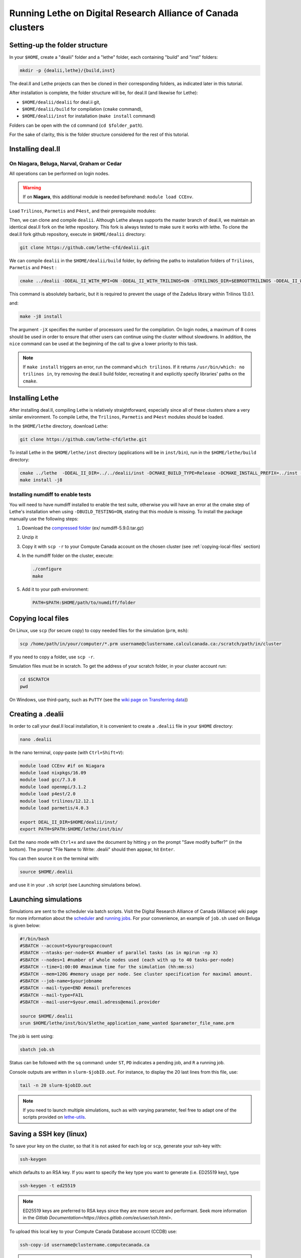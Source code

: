 ###############################################################
Running Lethe on Digital Research Alliance of Canada clusters
###############################################################



================================
Setting-up the folder structure
================================

In your ``$HOME``, create a "dealii" folder and a "lethe" folder, each containing "build" and "inst" folders:

.. code-block:: text

 mkdir -p {dealii,lethe}/{build,inst}

The deal.II and Lethe projects can then be cloned in their corresponding folders, as indicated later in this tutorial.

After installation is complete, the folder structure will be, for deal.II (and likewise for Lethe):

* ``$HOME/dealii/dealii`` for deal.ii git,
* ``$HOME/dealii/build`` for compilation (``cmake`` command),
* ``$HOME/dealii/inst`` for installation (``make install`` command)

Folders can be open with the ``cd`` command (``cd $folder_path``).

For the sake of clarity, this is the folder structure considered for the rest of this tutorial.

================================
Installing deal.II
================================

On Niagara, Beluga, Narval, Graham or Cedar
----------------------------------------------

All operations can be performed on login nodes.

.. warning::
 If on **Niagara**, this additional module is needed beforehand: ``module load CCEnv``.

Load ``Trilinos``, ``Parmetis`` and ``P4est``, and their prerequisite modules:

.. code-block:: text
 module load StdEnv/2020
 module load gcc/9.3.0
 module load openmpi/4.0.3
 module load trilinos/13.0.1
 module load parmetis/4.0.3
 module load p4est/2.2

Then, we can clone and compile ``dealii``. Although Lethe always supports the master branch of deal.II, we maintain an identical deal.II fork on the lethe repository. This fork is always tested to make sure it works with lethe. To clone the deal.II fork github repository, execute in ``$HOME/dealii`` directory:

.. code-block:: text

 git clone https://github.com/lethe-cfd/dealii.git

We can compile ``dealii`` in the ``$HOME/dealii/build`` folder, by defining the paths to installation folders of ``Trilinos``, ``Parmetis`` and ``P4est`` :

.. code-block:: text

 cmake ../dealii -DDEAL_II_WITH_MPI=ON -DDEAL_II_WITH_TRILINOS=ON -DTRILINOS_DIR=$EBROOTTRILINOS -DDEAL_II_WITH_P4EST=ON -DP4EST_DIR=$EBROOTP4EST -DDEAL_II_WITH_METIS=ON -DMETIS_DIR=$EBROOTPARMETIS -DCMAKE_INSTALL_PREFIX=../inst -DTrilinos_FIND_COMPONENTS="Pike;PikeImplicit;PikeBlackBox;TrilinosCouplings;Panzer;PanzerMiniEM;PanzerAdaptersSTK;PanzerDiscFE;PanzerDofMgr;PanzerCore;Piro;ROL;Stokhos;Tempus;Rythmos;ShyLU;ShyLU_DD;ShyLU_DDCommon;ShyLU_DDFROSch;ShyLU_DDBDDC;Zoltan2;Zoltan2Sphynx;MueLu;Moertel;NOX;Phalanx;Percept;STK;STKExprEval;STKDoc_tests;STKUnit_tests;STKBalance;STKTools;STKTransfer;STKSearchUtil;STKSearch;STKUnit_test_utils;STKNGP_TEST;STKIO;STKMesh;STKTopology;STKSimd;STKUtil;STKMath;Compadre;Intrepid2;Intrepid;Teko;FEI;Stratimikos;Ifpack2;Anasazi;Komplex;SEACAS;SEACASEx2ex1v2;SEACASTxtexo;SEACASNumbers;SEACASNemspread;SEACASNemslice;SEACASMat2exo;SEACASMapvar-kd;SEACASMapvar;SEACASMapvarlib;SEACASExplore;SEACASGrepos;SEACASGenshell;SEACASGen3D;SEACASGjoin;SEACASFastq;SEACASEx1ex2v2;SEACASExo_format;SEACASExotxt;SEACASExomatlab;SEACASExodiff;SEACASExo2mat;SEACASEpu;SEACASEjoin;SEACASConjoin;SEACASBlot;SEACASAprepro;SEACASAlgebra;SEACASPLT;SEACASSVDI;SEACASSuplibCpp;SEACASSuplibC;SEACASSuplib;SEACASSupes;SEACASAprepro_lib;SEACASChaco;SEACASIoss;SEACASNemesis;SEACASExoIIv2for32;SEACASExodus_for;SEACASExodus;Amesos2;ShyLU_Node;ShyLU_NodeTacho;ShyLU_NodeHTS;Belos;ML;Ifpack;Zoltan2Core;Pamgen;Amesos;Galeri;AztecOO;Pliris;Isorropia;Xpetra;Thyra;ThyraTpetraAdapters;ThyraEpetraExtAdapters;ThyraEpetraAdapters;ThyraCore;Domi;TrilinosSS;Tpetra;TpetraCore;TpetraTSQR;TpetraClassic;EpetraExt;Triutils;Shards;Zoltan;Epetra;MiniTensor;Sacado;RTOp;KokkosKernels;Teuchos;TeuchosKokkosComm;TeuchosKokkosCompat;TeuchosRemainder;TeuchosNumerics;TeuchosComm;TeuchosParameterList;TeuchosParser;TeuchosCore;Kokkos;KokkosAlgorithms;KokkosContainers;KokkosCore;Gtest;TrilinosATDMConfigTests;TrilinosFrameworkTests"

This command is absolutely barbaric, but it is required to prevent the usage of the Zadelus library within Trilinos 13.0.1.

and:

.. code-block:: text

 make -j8 install

The argument ``-jX`` specifies the number of processors used for the compilation. On login nodes, a maximum of 8 cores should be used in order to ensure that other users can continue using the cluster without slowdowns. In addition, the ``nice`` command can be used at the beginning of the call to give a lower priority to this task.

.. note::
 If ``make install`` triggers an error, run the command ``which trilinos``. If it returns ``/usr/bin/which: no trilinos in``, try removing the deal.II build folder, recreating it and explicitly specify libraries' paths on the ``cmake``.

================================
Installing Lethe
================================

After installing deal.II, compiling Lethe is relatively straightforward, especially since all of these clusters share a very similar environment. To compile Lethe, the ``Trilinos``, ``Parmetis`` and ``P4est`` modules should be loaded.

In the ``$HOME/lethe`` directory, download Lethe:

.. code-block:: text

 git clone https://github.com/lethe-cfd/lethe.git

To install Lethe in the ``$HOME/lethe/inst`` directory (applications will be in ``inst/bin``), run in the ``$HOME/lethe/build`` directory:

.. code-block:: text

 cmake ../lethe  -DDEAL_II_DIR=../../dealii/inst -DCMAKE_BUILD_TYPE=Release -DCMAKE_INSTALL_PREFIX=../inst -DBUILD_TESTING=OFF
 make install -j8


Installing numdiff to enable tests
------------------------------------

You will need to have numdiff installed to enable the test suite, otherwise you will have an error at the cmake step of Lethe's installation when using ``-DBUILD_TESTING=ON``, stating that this module is missing. To install the package manually use the following steps:

1. Download the `compressed folder <https://mirror.csclub.uwaterloo.ca/nongnu/numdiff/>`_ (ex/ numdiff-5.9.0.tar.gz)
2. Unzip it
3. Copy it with ``scp -r`` to your Compute Canada account on the chosen cluster (see :ref:`copying-local-files` section)
4. In the numdiff folder on the cluster, execute:

   .. code-block:: text

    ./configure
    make

5. Add it to your path environment:

   .. code-block:: text

     PATH=$PATH:$HOME/path/to/numdiff/folder


.. _copying-local-files:

================================
Copying local files
================================

On Linux, use ``scp`` (for secure copy) to copy needed files for the simulation (``prm``, ``msh``):

.. code-block:: text

	scp /home/path/in/your/computer/*.prm username@clustername.calculcanada.ca:/scratch/path/in/cluster

If you need to copy a folder, use ``scp -r``.

Simulation files must be in scratch. To get the address of your scratch folder, in your cluster account run:

.. code-block:: text

 cd $SCRATCH
 pwd

On Windows, use third-party, such as ``PuTTY`` (see the `wiki page on Transferring data <https://docs.computecanada.ca/wiki/Transferring_data>`_))


================================
Creating a .dealii
================================

In order to call your deal.II local installation, it is convenient to create a ``.dealii`` file in your ``$HOME`` directory:

.. code-block:: text

 nano .dealii

In the nano terminal, copy-paste (with ``Ctrl+Shift+V``):

.. code-block:: text

 module load CCEnv #if on Niagara
 module load nixpkgs/16.09
 module load gcc/7.3.0
 module load openmpi/3.1.2
 module load p4est/2.0
 module load trilinos/12.12.1
 module load parmetis/4.0.3

 export DEAL_II_DIR=$HOME/dealii/inst/
 export PATH=$PATH:$HOME/lethe/inst/bin/

Exit the nano mode with ``Ctrl+x`` and save the document by hitting ``y`` on the prompt "Save modify buffer?" (in the bottom). The prompt "File Name to Write: .dealii" should then appear, hit ``Enter``.

You can then source it on the terminal with:

.. code-block:: text

 source $HOME/.dealii

and use it in your ``.sh`` script (see Launching simulations below).

================================
Launching simulations
================================

Simulations are sent to the scheduler via batch scripts. Visit the Digital Research Alliance of Canada (Alliance) wiki page for more information about the `scheduler <https://docs.alliancecan.ca/wiki/What_is_a_scheduler%3F>`_ and `running jobs <https://docs.alliancecan.ca/wiki/Running_jobs>`_. For your convenience, an example of ``job.sh`` used on Beluga is given below:

.. code-block:: text

 #!/bin/bash
 #SBATCH --account=$yourgroupaccount
 #SBATCH --ntasks-per-node=$X #number of parallel tasks (as in mpirun -np X)
 #SBATCH --nodes=1 #number of whole nodes used (each with up to 40 tasks-per-node)
 #SBATCH --time=1:00:00 #maximum time for the simulation (hh:mm:ss)
 #SBATCH --mem=120G #memory usage per node. See cluster specification for maximal amount.
 #SBATCH --job-name=$yourjobname
 #SBATCH --mail-type=END #email preferences
 #SBATCH --mail-type=FAIL
 #SBATCH --mail-user=$your.email.adress@email.provider

 source $HOME/.dealii
 srun $HOME/lethe/inst/bin/$lethe_application_name_wanted $parameter_file_name.prm

The job is sent using:

.. code-block:: text

 sbatch job.sh

Status can be followed with the ``sq`` command: under ``ST``, ``PD`` indicates a pending job, and ``R`` a running job.

Console outputs are written in ``slurm-$jobID.out``. For instance, to display the 20 last lines from this file, use:

.. code-block:: text

 tail -n 20 slurm-$jobID.out

.. note::
 If you need to launch multiple simulations, such as with varying parameter, feel free to adapt one of the scripts provided on `lethe-utils <https://github.com/lethe-cfd/lethe-utils/tree/master/python/cluster>`_.


================================
Saving a SSH key (linux)
================================

To save your key on the cluster, so that it is not asked for each log or ``scp``, generate your ssh-key with:

.. code-block:: text

 ssh-keygen

which defaults to an RSA key. If you want to specify the key type you want to generate (i.e. ED25519 key), type

.. code-block:: text

 ssh-keygen -t ed25519

.. note::
  ED25519 keys are preferred to RSA keys since they are more secure and performant. Seek more information in the `Gitlab Documentation<https://docs.gitlab.com/ee/user/ssh.html>`.

To upload this local key to your Compute Canada Database account (CCDB) use:

.. code-block:: text

 ssh-copy-id username@clustername.computecanada.ca

.. warning::
 This command does not work on Niagara anymore. You may use the following:

 .. code-block:: text

  cat ~/.ssh/$KEY_ID.pub

 where ``$KEY_ID.pub`` is the public key file located in ``~/.ssh/``. For more information, see `SSH documentation <https://docs.scinet.utoronto.ca/index.php/SSH#SSH_Keys>`_.
